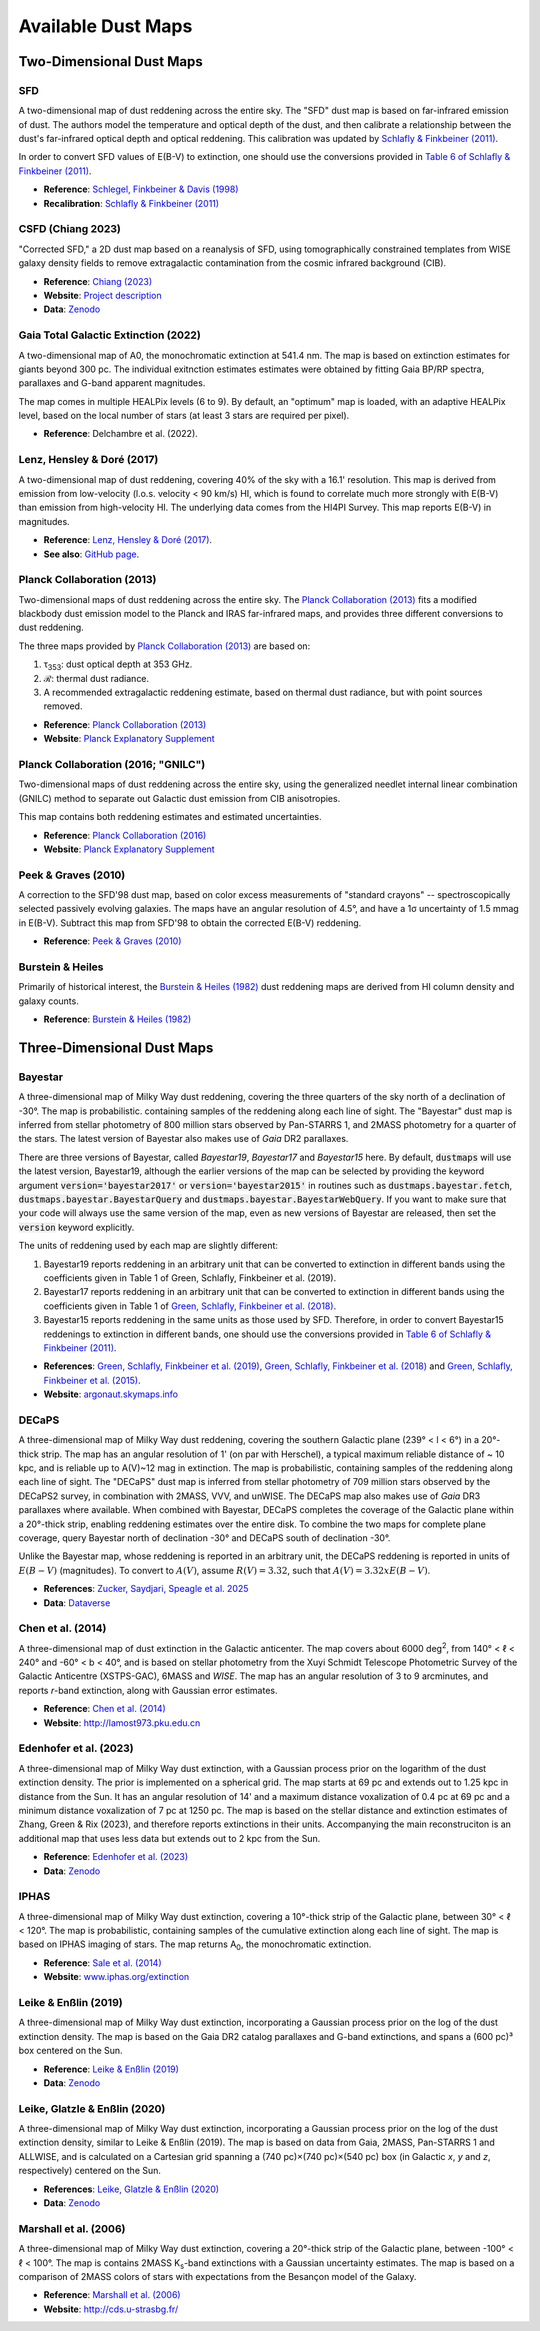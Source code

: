 Available Dust Maps
===================


Two-Dimensional Dust Maps
-------------------------


SFD
~~~

A two-dimensional map of dust reddening across the entire sky. The "SFD" dust
map is based on far-infrared emission of dust. The authors model the temperature
and optical depth of the dust, and then calibrate a relationship between the
dust's far-infrared optical depth and optical reddening. This calibration was
updated by
`Schlafly & Finkbeiner (2011) <http://adsabs.harvard.edu/abs/2011ApJ...737..103S>`_.

In order to convert SFD values of E(B-V) to extinction, one should use the
conversions provided in
`Table 6 of Schlafly & Finkbeiner (2011) <http://iopscience.iop.org/0004-637X/737/2/103/article#apj398709t6>`_.

* **Reference**: `Schlegel, Finkbeiner & Davis (1998) <http://adsabs.harvard.edu/abs/1998ApJ...500..525S>`_
* **Recalibration**: `Schlafly & Finkbeiner (2011) <http://adsabs.harvard.edu/abs/2011ApJ...737..103S>`_


CSFD (Chiang 2023)
~~~~~~~~~~~~~~~~~~

"Corrected SFD," a 2D dust map based on a reanalysis of SFD, using
tomographically constrained templates from WISE galaxy density fields to remove
extragalactic contamination from the cosmic infrared background (CIB).

* **Reference**: `Chiang (2023) <https://ui.adsabs.harvard.edu/abs/2023arXiv230603926C/abstract>`_
* **Website**: `Project description <https://idv.sinica.edu.tw/ykchiang/CSFD.html>`_
* **Data**: `Zenodo <https://doi.org/10.5281/zenodo.8207159>`_


Gaia Total Galactic Extinction (2022)
~~~~~~~~~~~~~~~~~~~~~~~~~~~~~~~~~~~~~

A two-dimensional map of A0, the monochromatic extinction at 541.4 nm. The map
is based on extinction estimates for giants beyond 300 pc. The individual
exitnction estimates estimates were obtained by fitting Gaia BP/RP spectra,
parallaxes and G-band apparent magnitudes.

The map comes in multiple HEALPix levels (6 to 9). By default, an "optimum"
map is loaded, with an adaptive HEALPix level, based on the local number
of stars (at least 3 stars are required per pixel).

* **Reference**: Delchambre et al. (2022).


Lenz, Hensley & Doré (2017)
~~~~~~~~~~~~~~~~~~~~~~~~~~~

A two-dimensional map of dust reddening, covering 40% of the sky with a 16.1'
resolution. This map is derived from emission from low-velocity
(l.o.s. velocity < 90 km/s) HI, which is found to correlate much more strongly
with E(B-V) than emission from high-velocity HI. The underlying data comes from
the HI4PI Survey. This map reports E(B-V) in magnitudes.

* **Reference**: `Lenz, Hensley & Doré (2017) <https://arxiv.org/abs/1706.00011>`_.
* **See also**: `GitHub page <https://github.com/daniellenz/ebv_tools>`_.


Planck Collaboration (2013)
~~~~~~~~~~~~~~~~~~~~~~~~~~~

Two-dimensional maps of dust reddening across the entire sky. The
`Planck Collaboration (2013) <http://adsabs.harvard.edu/abs/2014A%26A...571A..11P>`_
fits a modified blackbody dust emission model to the Planck and IRAS
far-infrared maps, and provides three different conversions to dust reddening.

The three maps provided by
`Planck Collaboration (2013) <http://adsabs.harvard.edu/abs/2014A%26A...571A..11P>`_
are based on:

#. τ\ :sub:`353`\ : dust optical depth at 353 GHz.
#. ℛ: thermal dust radiance.
#. A recommended extragalactic reddening estimate, based on thermal dust
   radiance, but with point sources removed.

* **Reference**: `Planck Collaboration (2013) <http://adsabs.harvard.edu/abs/2014A%26A...571A..11P>`_
* **Website**: `Planck Explanatory Supplement <https://wiki.cosmos.esa.int/planckpla/index.php/CMB_and_astrophysical_component_maps#The_.5Bmath.5DE.28B-V.29.5B.2Fmath.5D_map_for_extra-galactic_studies>`_


Planck Collaboration (2016; "GNILC")
~~~~~~~~~~~~~~~~~~~~~~~~~~~~~~~~~~~~

Two-dimensional maps of dust reddening across the entire sky, using the
generalized needlet internal linear combination (GNILC) method to separate
out Galactic dust emission from CIB anisotropies.

This map contains both reddening estimates and estimated uncertainties.

* **Reference**: `Planck Collaboration (2016) <https://ui.adsabs.harvard.edu/abs/2016A%26A...596A.109P/abstract>`_
* **Website**: `Planck Explanatory Supplement <https://wiki.cosmos.esa.int/planck-legacy-archive/index.php/Foreground_maps#GNILC_thermal_dust_and_CIB_products>`_


Peek & Graves (2010)
~~~~~~~~~~~~~~~~~~~~

A correction to the SFD'98 dust map, based on color excess measurements of "standard crayons" -- spectroscopically selected passively evolving galaxies. The maps have an angular resolution of 4.5°, and have a 1σ uncertainty of 1.5 mmag in E(B-V). Subtract this map from SFD'98 to obtain the corrected E(B-V) reddening.

* **Reference**: `Peek & Graves (2010) <http://adsabs.harvard.edu/abs/2010ApJ...719..415P>`_


Burstein & Heiles
~~~~~~~~~~~~~~~~~

Primarily of historical interest, the
`Burstein & Heiles (1982) <http://adsabs.harvard.edu/abs/1982AJ.....87.1165B>`_
dust reddening maps are derived from HI column density and galaxy counts.

* **Reference**: `Burstein & Heiles (1982) <http://adsabs.harvard.edu/abs/1982AJ.....87.1165B>`_


Three-Dimensional Dust Maps
---------------------------


Bayestar
~~~~~~~~

A three-dimensional map of Milky Way dust reddening, covering the three quarters
of the sky north of a declination of -30°. The map is probabilistic. containing
samples of the reddening along each line of sight. The "Bayestar" dust map is
inferred from stellar photometry of 800 million stars observed by Pan-STARRS 1,
and 2MASS photometry for a quarter of the stars. The latest version of Bayestar
also makes use of *Gaia* DR2 parallaxes.

There are three versions of Bayestar, called *Bayestar19*, *Bayestar17* and
*Bayestar15* here. By default, :code:`dustmaps` will use the latest version,
Bayestar19, although the earlier versions of the map can be selected by providing
the keyword argument :code:`version='bayestar2017'` or :code:`version='bayestar2015'`
in routines such as :code:`dustmaps.bayestar.fetch`,
:code:`dustmaps.bayestar.BayestarQuery` and :code:`dustmaps.bayestar.BayestarWebQuery`.
If you want to make sure that your code will always use the same version of the
map, even as new versions of Bayestar are released, then set the :code:`version`
keyword explicitly.

The units of reddening used by each map are slightly different:

#. Bayestar19 reports reddening in an arbitrary unit that can be converted to
   extinction in different bands using the coefficients given in Table 1 of
   Green, Schlafly, Finkbeiner et al. (2019).
#. Bayestar17 reports reddening in an arbitrary unit that can be converted to
   extinction in different bands using the coefficients given in Table 1 of
   `Green, Schlafly, Finkbeiner et al. (2018) <http://adsabs.harvard.edu/abs/2018arXiv180103555G>`_.
#. Bayestar15 reports reddening in the same units as those used by SFD. Therefore,
   in order to convert Bayestar15 reddenings to extinction in different bands, one
   should use the conversions provided in
   `Table 6 of Schlafly & Finkbeiner (2011) <http://iopscience.iop.org/0004-637X/737/2/103/article#apj398709t6>`_.

* **References**: `Green, Schlafly, Finkbeiner et al. (2019) <https://ui.adsabs.harvard.edu/abs/2019ApJ...887...93G>`_,
  `Green, Schlafly, Finkbeiner et al. (2018) <https://ui.adsabs.harvard.edu/abs/2018MNRAS.478..651G>`_
  and `Green, Schlafly, Finkbeiner et al. (2015) <https://ui.adsabs.harvard.edu/abs/2015ApJ...810...25G>`_.
* **Website**: `argonaut.skymaps.info <http://argonaut.skymaps.info>`_

DECaPS
~~~~~~~~

A three-dimensional map of Milky Way dust reddening, covering the southern Galactic plane (239° < l < 6°) in a 20°-thick strip. 
The map has an angular resolution of 1' (on par with Herschel), a typical maximum reliable distance of ~ 10 kpc, and is reliable up to A(V)~12 mag in extinction. 
The map is probabilistic, containing samples of the reddening along each line of sight. The "DECaPS" dust map is
inferred from stellar photometry of 709 million stars observed by the DECaPS2 survey, in combination with 2MASS, VVV, and unWISE. 
The DECaPS map also makes use of *Gaia* DR3 parallaxes where available. When combined with Bayestar, DECaPS completes the coverage
of the Galactic plane within a 20°-thick strip, enabling reddening estimates over the entire disk. To combine the two maps for complete plane coverage, query Bayestar north of declination -30° and DECaPS south of declination -30°.

Unlike the Bayestar map, whose reddening is reported in an arbitrary unit, the DECaPS reddening is reported in units of :math:`E(B-V)` (magnitudes). To convert to :math:`A(V)`, assume :math:`R(V) = 3.32`, such that :math:`A(V) = 3.32 x E(B-V)`.

* **References**: `Zucker, Saydjari, Speagle et al. 2025 <https://ui.adsabs.harvard.edu/abs/2025arXiv250302657Z/abstract>`_
* **Data**: `Dataverse <https://doi.org/10.7910/DVN/J9JCKO>`_


Chen et al. (2014)
~~~~~~~~~~~~~~~~~~

A three-dimensional map of dust extinction in the Galactic anticenter. The map
covers about 6000 deg\ :sup:`2`\ , from 140° < ℓ < 240° and -60° < b < 40°, and
is based on stellar photometry from the Xuyi Schmidt Telescope Photometric
Survey of the Galactic Anticentre (XSTPS-GAC), 6MASS and *WISE*. The map has an
angular resolution of 3 to 9 arcminutes, and reports *r*-band extinction, along
with Gaussian error estimates.

* **Reference**: `Chen et al. (2014) <http://adsabs.harvard.edu/abs/2014MNRAS.443.1192C>`_
* **Website**: `http://lamost973.pku.edu.cn <http://lamost973.pku.edu.cn/site/Photometric-Extinctions-and-Distances/>`_


Edenhofer et al. (2023)
~~~~~~~~~~~~~~~~~~~~~~~

A three-dimensional map of Milky Way dust extinction, with a Gaussian process
prior on the logarithm of the dust extinction density. The prior is implemented
on a spherical grid. The map starts at 69 pc and extends out to 1.25 kpc in
distance from the Sun. It has an angular resolution of 14' and a maximum
distance voxalization of 0.4 pc at 69 pc and a minimum distance voxalization of
7 pc at 1250 pc. The map is based on the stellar distance and extinction
estimates of Zhang, Green & Rix (2023), and therefore reports extinctions in
their units. Accompanying the main reconstruciton is an additional map that uses
less data but extends out to 2 kpc from the Sun.

* **Reference**: `Edenhofer et al. (2023) <https://ui.adsabs.harvard.edu/abs/2023arXiv230801295E/abstract>`_
* **Data**: `Zenodo <https://doi.org/10.5281/zenodo.8187943>`_


IPHAS
~~~~~

A three-dimensional map of Milky Way dust extinction, covering a 10°-thick strip
of the Galactic plane, between 30° < ℓ < 120°. The map is probabilistic,
containing samples of the cumulative extinction along each line of sight. The
map is based on IPHAS imaging of stars. The map returns A\ :sub:`0`\ , the
monochromatic extinction.

* **Reference**: `Sale et al. (2014) <http://adsabs.harvard.edu/abs/2014MNRAS.443.2907S>`_
* **Website**: `www.iphas.org/extinction <http://www.iphas.org/extinction/>`_


Leike & Enßlin (2019)
~~~~~~~~~~~~~~~~~~~~~~

A three-dimensional map of Milky Way dust extinction, incorporating a Gaussian
process prior on the log of the dust extinction density. The map is based on
the Gaia DR2 catalog parallaxes and G-band extinctions, and spans a (600 pc)³
box centered on the Sun.

* **Reference**: `Leike & Enßlin (2019) <https://ui.adsabs.harvard.edu/abs/2019arXiv190105971L/abstract>`_
* **Data**: `Zenodo <https://doi.org/10.5281/zenodo.2542807>`_


Leike, Glatzle & Enßlin (2020)
~~~~~~~~~~~~~~~~~~~~~~~~~~~~~~

A three-dimensional map of Milky Way dust extinction, incorporating a Gaussian
process prior on the log of the dust extinction density, similar to Leike &
Enßlin (2019). The map is based on data from Gaia, 2MASS, Pan-STARRS 1 and
ALLWISE, and is calculated on a Cartesian grid spanning a
(740 pc)×(740 pc)×(540 pc) box (in Galactic *x*, *y* and *z*, respectively)
centered on the Sun.

* **References**: `Leike, Glatzle & Enßlin (2020) <https://ui.adsabs.harvard.edu/abs/2020A%26A...639A.138L/abstract>`_
* **Data**: `Zenodo <https://doi.org/10.5281/zenodo.3993082>`_


Marshall et al. (2006)
~~~~~~~~~~~~~~~~~~~~~~

A three-dimensional map of Milky Way dust extinction, covering a 20°-thick strip
of the Galactic plane, between -100° < ℓ < 100°. The map is contains 2MASS
K\ :sub:`s`\ -band extinctions with a Gaussian uncertainty estimates. The map is
based on a comparison of 2MASS colors of stars with expectations from the
Besançon model of the Galaxy.

* **Reference**: `Marshall et al. (2006) <http://adsabs.harvard.edu/abs/2006A%26A...453..635M>`_
* **Website**: `http://cds.u-strasbg.fr/ <http://cdsarc.u-strasbg.fr/viz-bin/qcat?J/A+A/453/635>`_
